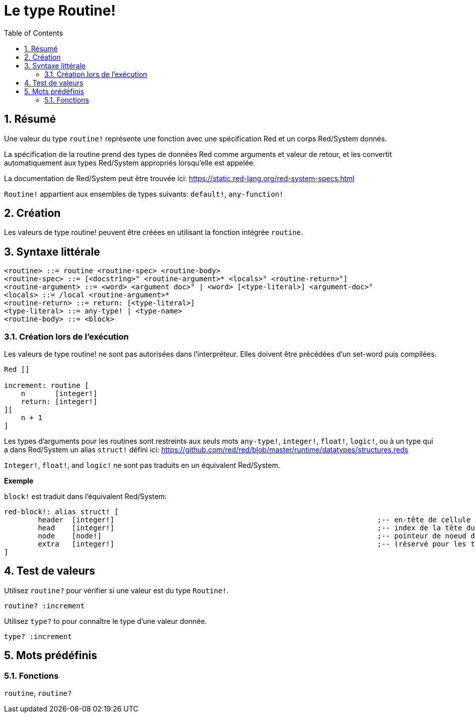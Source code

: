 = Le type Routine!
:toc:
:numbered:

== Résumé

Une valeur du type `routine!` représente une fonction avec une spécification Red et un corps Red/System donnés.

La spécification de la routine prend des types de données Red comme arguments et valeur de retour, et les convertit automatiquement aux types Red/System appropriés lorsqu'elle est appelée.

La documentation de Red/System peut être trouvée ici: https://static.red-lang.org/red-system-specs.html

`Routine!` appartient aux ensembles de types suivants: `default!`, `any-function!`

== Création

Les valeurs de type routine! peuvent être créées en utilisant la fonction intégrée `routine`.

== Syntaxe littérale

```
<routine> ::= routine <routine-spec> <routine-body>
<routine-spec> ::= [<docstring>° <routine-argument>* <locals>° <routine-return>°]
<routine-argument> ::= <word> <argument doc>° | <word> [<type-literal>] <argument-doc>°
<locals> ::= /local <routine-argument>*
<routine-return> ::= return: [<type-literal>]
<type-literal> ::= any-type! | <type-name>
<routine-body> ::= <block>
```

=== Création lors de l'exécution

Les valeurs de type routine! ne sont pas autorisées dans l'interpréteur. Elles doivent être précédées d'un set-word puis compilées.

```red
Red []

increment: routine [
    n       [integer!]
    return: [integer!]
][
    n + 1
]
```


Les types d'arguments pour les routines sont restreints aux seuls mots `any-type!`, `integer!`, `float!`, `logic!`, ou à un type qui a dans Red/System un alias `struct!` défini ici: https://github.com/red/red/blob/master/runtime/datatypes/structures.reds

`Integer!`, `float!`, and `logic!` ne sont pas traduits en un équivalent Red/System.

*Exemple*

`block!` est traduit dans l'équivalent Red/System:

```red
red-block!: alias struct! [
	header 	[integer!]								;-- en-tête de cellule
	head	[integer!]								;-- index de la tête du bloc (commence à zéro)
	node	[node!]									;-- pointeur de noeud de série
	extra	[integer!]								;-- (réservé pour les types dérivés des blocs)
]
```

== Test de valeurs

Utilisez `routine?` pour vérifier si une valeur est du type `Routine!`.

```red
routine? :increment
```

Utilisez `type?` to pour connaître le type d'une valeur donnée.

```red
type? :increment
```


== Mots prédéfinis

=== Fonctions

`routine`, `routine?`